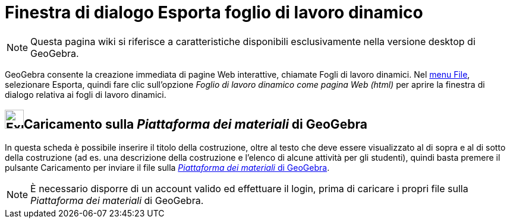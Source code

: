 = Finestra di dialogo Esporta foglio di lavoro dinamico

[NOTE]

====

Questa pagina wiki si riferisce a caratteristiche disponibili esclusivamente nella versione desktop di GeoGebra.

====

GeoGebra consente la creazione immediata di pagine Web interattive, chiamate Fogli di lavoro dinamici. Nel
xref:/Menu_File.adoc[menu File], selezionare Esporta, quindi fare clic sull'opzione _Foglio di lavoro dinamico come
pagina Web (html)_ per aprire la finestra di dialogo relativa ai fogli di lavoro dinamici.

== [#Caricamento_sulla_Piattaforma_dei_materiali_di_GeoGebra]#image:Export.png[Export.png,width=32,height=32]Caricamento sulla _Piattaforma dei materiali_ di GeoGebra#

In questa scheda è possibile inserire il titolo della costruzione, oltre al testo che deve essere visualizzato al di
sopra e al di sotto della costruzione (ad es. una descrizione della costruzione e l'elenco di alcune attività per gli
studenti), quindi basta premere il pulsante [.kcode]#Caricamento# per inviare il file sulla
http://www.geogebra.org/[_Piattaforma dei materiali_ di GeoGebra].

[NOTE]

====

È necessario disporre di un account valido ed effettuare il login, prima di caricare i propri file sulla _Piattaforma
dei materiali_ di GeoGebra.

====
